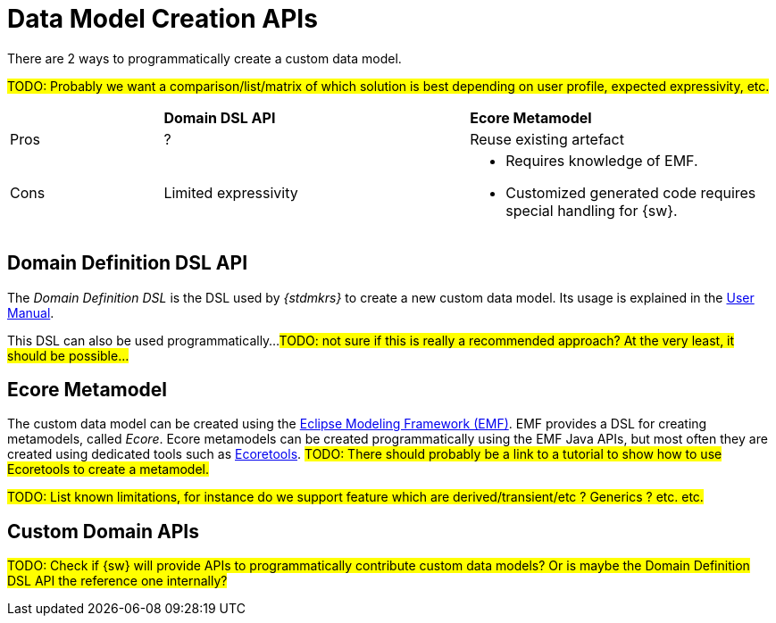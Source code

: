 = Data Model Creation APIs

There are 2 ways to programmatically create a custom data model.

#TODO: Probably we want a comparison/list/matrix of which solution is best depending on user profile, expected expressivity, etc.#
[cols="1,2,2"]
|===
|
|*Domain DSL API*
|*Ecore Metamodel*

|Pros
|?
|Reuse existing artefact

|Cons
|Limited expressivity
a|* Requires knowledge of EMF.
* Customized generated code requires special handling for {sw}.
|=== 

== Domain Definition DSL API

The _Domain Definition DSL_ is the DSL used by _{stdmkrs}_ to create a new custom data model. Its usage is explained in the xref:maker-manual:studio-definition/data-model.adoc#_domain_definition_dsl[User Manual].

This DSL can also be used programmatically...
#TODO: not sure if this is really a recommended approach? At the very least, it should be possible...#

== Ecore Metamodel

The custom data model can be created using the https://eclipse.dev/modeling/emf/[Eclipse Modeling Framework (EMF)]. EMF provides a DSL for creating metamodels, called _Ecore_. Ecore metamodels can be created programmatically using the EMF Java APIs, but most often they are created using dedicated tools such as https://eclipse.dev/ecoretools/[Ecoretools].
#TODO: There should probably be a link to a tutorial to show how to use Ecoretools to create a metamodel.#

#TODO: List known limitations, for instance do we support feature which are derived/transient/etc ? Generics ? etc. etc.#

== Custom Domain APIs

#TODO: Check if {sw} will provide APIs to programmatically contribute custom data models? Or is maybe the Domain Definition DSL API the reference one internally?#